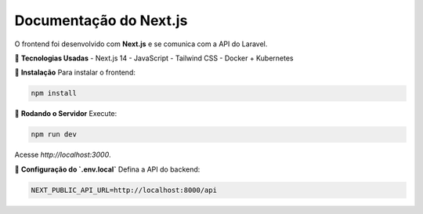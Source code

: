 ==========================
Documentação do Next.js
==========================

O frontend foi desenvolvido com **Next.js** e se comunica com a API do Laravel.

🚀 **Tecnologias Usadas**
- Next.js 14
- JavaScript
- Tailwind CSS
- Docker + Kubernetes

📌 **Instalação**
Para instalar o frontend:

.. code-block:: bash

    npm install

📌 **Rodando o Servidor**
Execute:

.. code-block:: bash

    npm run dev

Acesse `http://localhost:3000`.

📌 **Configuração do `.env.local`**
Defina a API do backend:

.. code-block:: ini

    NEXT_PUBLIC_API_URL=http://localhost:8000/api
